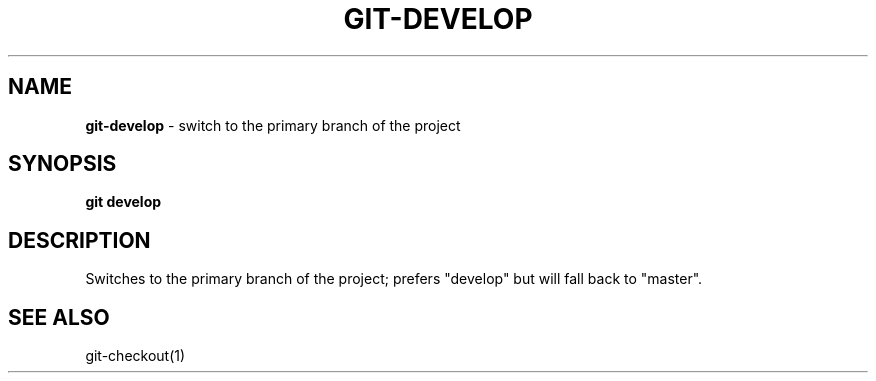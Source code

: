 .\" generated with Ronn/v0.7.3
.\" http://github.com/rtomayko/ronn/tree/0.7.3
.
.TH "GIT\-DEVELOP" "1" "March 2016" "" "Jessica Stokes' Dotfiles"
.
.SH "NAME"
\fBgit\-develop\fR \- switch to the primary branch of the project
.
.SH "SYNOPSIS"
\fBgit develop\fR
.
.SH "DESCRIPTION"
Switches to the primary branch of the project; prefers "develop" but will fall back to "master"\.
.
.SH "SEE ALSO"
git\-checkout(1)
